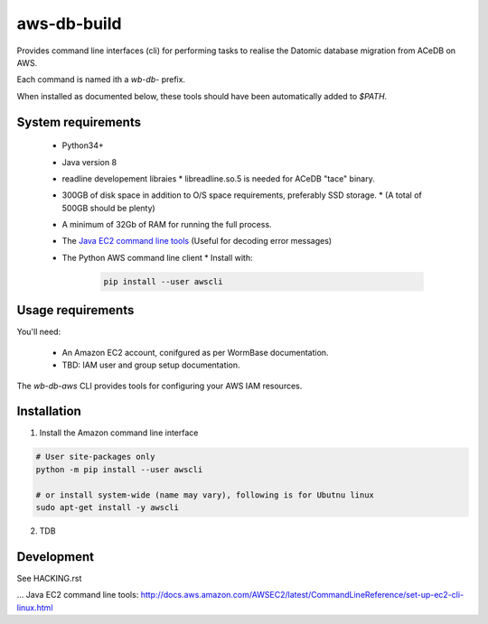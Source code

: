 ============
aws-db-build
============

Provides command line interfaces (cli) for performing 
tasks to realise the Datomic database migration from ACeDB on AWS.

Each command is named ith a `wb-db-` prefix.

When installed as documented below, these tools should
have been automatically added to `$PATH`.


System requirements
===================
 * Python34+
 * Java version 8
 * readline developement libraies
   * libreadline.so.5 is needed for ACeDB "tace" binary.
 * 300GB of disk space in addition to O/S space requirements, preferably SSD storage.
   * (A total of 500GB should be plenty)
 * A minimum of 32Gb of RAM for running the full process.
 * The `Java EC2 command line tools`_ (Useful for decoding error messages)
 * The Python AWS command line client
   * Install with:
     .. code-block:: bash
	
	pip install --user awscli
		   
		   
Usage requirements
==================
You'll need:

  - An Amazon EC2 account, conifgured as per WormBase documentation.
  - TBD: IAM user and group setup documentation.


The `wb-db-aws` CLI provides tools for configuring your AWS IAM resources.

 
Installation
============

1. Install the Amazon command line interface

.. code-block:: bash

   # User site-packages only
   python -m pip install --user awscli

   # or install system-wide (name may vary), following is for Ubutnu linux
   sudo apt-get install -y awscli

2. TDB


Development
===========
See HACKING.rst


.. _`AWS cloud-config UserData template`: AWS-cloud-config-Userdata.template
... _`Java EC2 command line tools`: http://docs.aws.amazon.com/AWSEC2/latest/CommandLineReference/set-up-ec2-cli-linux.html

